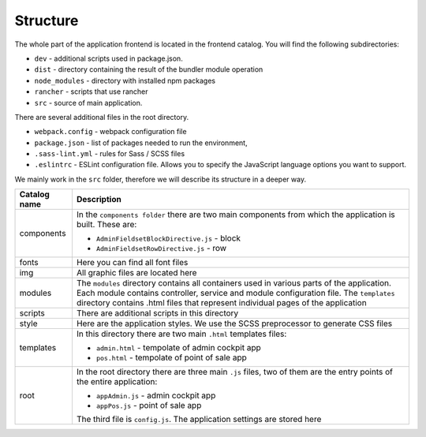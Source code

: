 Structure
=========

The whole part of the application frontend is located in the frontend catalog. You will find the following subdirectories:

- ``dev`` - additional scripts used in package.json.
- ``dist`` - directory containing the result of the bundler module operation
- ``node_modules`` - directory with installed npm packages
- ``rancher`` - scripts that use rancher
- ``src`` - source of main application.

There are several additional files in the root directory.

- ``webpack.config`` - webpack configuration file
- ``package.json`` - list of packages needed to run the environment, 
- ``.sass-lint.yml`` - rules for Sass / SCSS files
- ``.eslintrc`` - ESLint configuration file. Allows you to specify the JavaScript language options you want to support.

We mainly work in the ``src`` folder, therefore we will describe its structure in a deeper way.

+---------------------+-------------------------------------------------------------------------------+
| Catalog name        | Description                                                                   |
+=====================+===============================================================================+
| components          | In the ``components folder`` there are two main components from which the     |
|                     | application is built. These are:                                              |
|                     |                                                                               |
|                     | - ``AdminFieldsetBlockDirective.js`` - block                                  |
|                     | - ``AdminFieldsetRowDirective.js`` - row                                      |
+---------------------+-------------------------------------------------------------------------------+
| fonts               | Here you can find all font files                                              |
+---------------------+-------------------------------------------------------------------------------+
| img                 | All graphic files are located here                                            |
+---------------------+-------------------------------------------------------------------------------+
| modules             | The ``modules`` directory contains all containers used in various parts of    |
|                     | the application. Each module contains controller, service and module          |
|                     | configuration file. The ``templates`` directory contains .html files that     |
|                     | represent individual pages of the application                                 | 
+---------------------+-------------------------------------------------------------------------------+
| scripts             | There are additional scripts in this directory                                |
+---------------------+-------------------------------------------------------------------------------+
| style               | Here are the application styles. We use the SCSS preprocessor to generate     |
|                     | CSS files                                                                     | 
+---------------------+-------------------------------------------------------------------------------+
| templates           | In this directory there are two main ``.html`` templates files:               |                                
|                     |                                                                               |
|                     | - ``admin.html`` - tempolate of admin cockpit app                             |
|                     | - ``pos.html`` - tempolate of point of sale app                               | 
+---------------------+-------------------------------------------------------------------------------+
| root                | In the root directory there are three main ``.js`` files, two of them are     |
|                     | the entry points of the entire application:                                   |
|                     |                                                                               |
|                     | - ``appAdmin.js`` - admin cockpit app                                         |
|                     | - ``appPos.js`` - point of sale app                                           | 
|                     |                                                                               | 
|                     | The third file is ``config.js``. The application settings are stored here     |  
+---------------------+-------------------------------------------------------------------------------+                      
